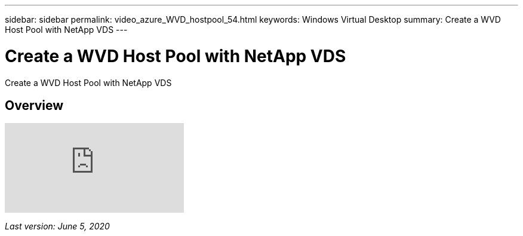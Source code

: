 ---
sidebar: sidebar
permalink: video_azure_WVD_hostpool_54.html
keywords: Windows Virtual Desktop
summary: Create a WVD Host Pool with NetApp VDS
---

= Create a WVD Host Pool with NetApp VDS

:hardbreaks:
:nofooter:
:icons: font
:linkattrs:
:imagesdir: ./media/

[.lead]
Create a WVD Host Pool with NetApp VDS

== Overview

video::kaHZm9yCv8g[youtube]

_Last version: June 5, 2020_
